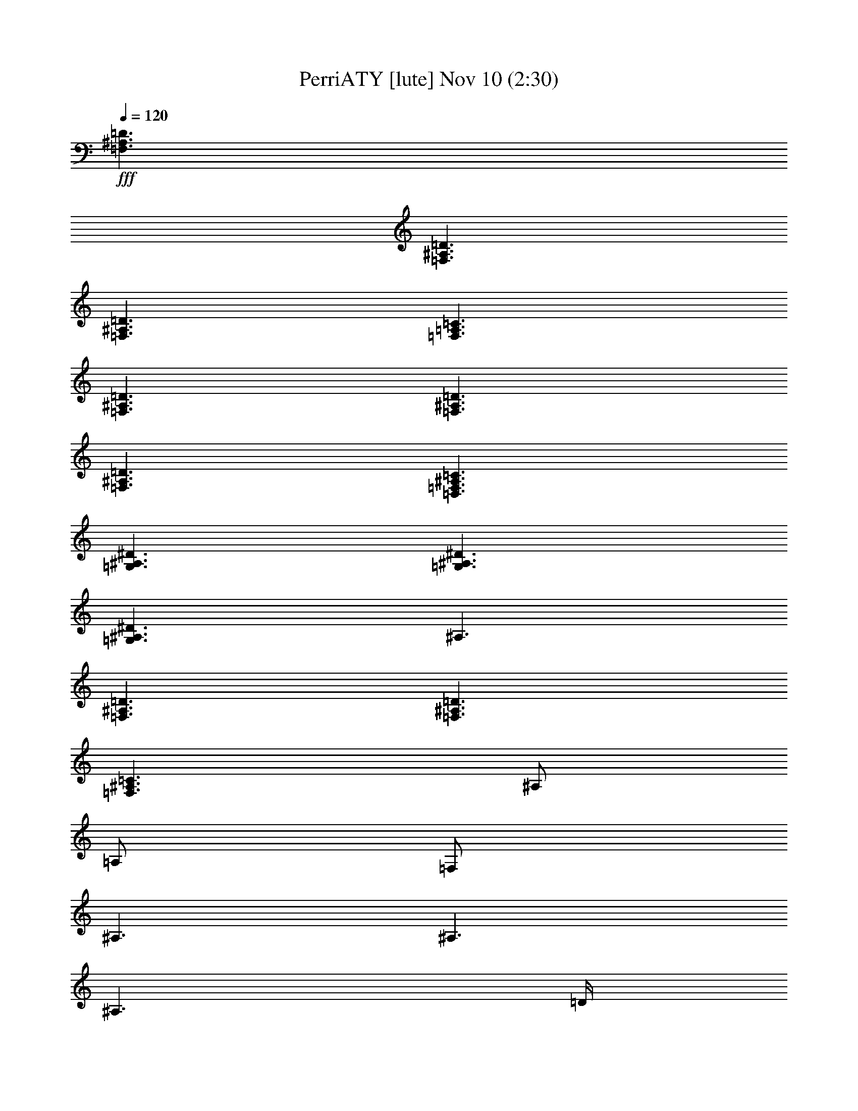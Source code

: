 %  PerriATY
%  conversion by glorgnorbor122
%  http://fefeconv.mirar.org/?filter_user=glorgnorbor122&view=all
%  10 Nov 21:10
%  using Firefern's ABC converter
%  
%  Artist: 
%  Mood: unknown
%  
%  Playing multipart files:
%    /play <filename> <part> sync
%  example:
%  pippin does:  /play weargreen 2 sync
%  samwise does: /play weargreen 3 sync
%  pippin does:  /playstart
%  
%  If you want to play a solo piece, skip the sync and it will start without /playstart.
%  
%  
%  Recommended solo or ensemble configurations (instrument/file):
%  

X:1
T: PerriATY [lute] Nov 10 (2:30)
Z: Transcribed by Firefern's ABC sequencer
%  Transcribed for Lord of the Rings Online playing
%  Transpose: 0 (0 octaves)
%  Tempo factor: 100%
L: 1/4
K: C
Q: 1/4=120
+fff+ [=F,3/2^A,3/2=D3/2]
[=F,3/2^A,3/2=D3/2]
[=F,3/2^A,3/2=D3/2]
[=F,3/2=A,3/2=C3/2]
[=F,3/2^A,3/2=D3/2]
[=F,3/2^A,3/2=D3/2]
[=F,3/2^A,3/2=D3/2]
[=D,3/2=F,3/2^A,3/2=C3/2]
[=G,3/2^A,3/2^D3/2]
[=G,3/2^A,3/2^D3/2]
[=G,3/2^A,3/2^D3/2]
^A,3/2
[=F,3/2^A,3/2=D3/2]
[=F,3/2^A,3/2=D3/2]
[=F,3/2^A,3/2=C3/2]
^A,/2
=A,/2
=F,/2
^A,3/2
^A,3/2
^A,3/2
=D/4
=C3/4
^A,/2
^A,3/2
^A,3/2
^A,3/2
=F3/4
^D/4
=D/2
^A,/4
=G,3/4
z/2
=F3/4
^D/4
=D/2
=C
=D/2
=A,3/2
^A,3/2
^A,3/2
^A,
z/4
^A,/4
=D/2
=C/2
^A,/2
^A,3/2
^A,3/2
^A,3/2
=F3/4
^D/4
=D/2
^A,/4
=G,3/4
z/2
=F3/4
^D/4
=D/2
=C3/4
=D3/4
=A,/2
^A,/2
z/2
=G,3/2
z3/2
[^A,3/2=G3/2]
[=C3/2=A3/2]
[=D3^A3]
[=C3=A3]
[^A,3/4=D3/4]
[^A,/4=F/4]
[^A,/2=D/2]
[^A,3/4=D3/4]
[^A,/4=F/4]
[^A,/2=D/2]
[^A,=G]
[^A,/4=F/4]
=C/4
=C/2
^A,
[^A,3/4=D3/4]
[^A,/4=F/4]
[^A,/2=D/2]
[^A,3/4=D3/4]
[^A,/4=F/4]
[^A,/2=D/2]
[^A,=G]
[^A,/4=F/4]
=C/4
=C/2
^A,/2
^A,/4
=C/4
[=G,2^D2]
=D/2
=G,/2
=G,
z/4
=G,/4
^A,/4
=C/2
^A,/2
=C/4
[^A,3/2^D3/2]
[^A,3/2=D3/2]
=F,3
[^A,/2^A/2]
^A,/2
[=C3/4=A3/4]
=C3/4
z/2
[^A,3=C3=D3=F3]
^A,3/2
^A,3/2
^A,3/2
=D/4
=C3/4
^A,/2
^A,3/2
^A,3/2
^A,3/2
=F3/4
^D/4
=D/2
^A,/4
=G,3/4
z/2
=F3/4
^D/4
=D/2
=C3/4
=D3/4
=A,/2
^A,/2
z/2
^A,3/2
^A,3/2
^A,3/2
=D/2
=C/2
^A,/2
^A,3/2
=F3/2
=D3/2
=F3/4
^D/4
=D/2
^A,/4
=G,3/4
z/2
=F3/4
^D/4
=D/2
[=A,/2=C/2]
[^A,/2=D/2]
=A,/2
^A,/2
z
=G,3/2
z3/2
[^A,3/2=G3/2]
[=C3/2=A3/2]
[=D3^A3]
[=C3=A3]
[^A,3/4=D3/4]
[^A,/4=F/4]
[^A,/2=D/2]
[^A,3/4=D3/4]
[^A,/4=F/4]
[^A,/2=D/2]
[^A,=G]
[^A,/4=F/4]
=C/4
=C/2
^A,
[^A,3/4=D3/4]
[^A,/4=F/4]
[^A,/2=D/2]
[^A,3/4=D3/4]
[^A,/4=F/4]
[^A,/2=D/2]
[^A,=G]
[^A,/4=F/4]
=C3/4
^A,/2
^A,/4
=C/4
[=G,2^D2]
=D/2
=G,3/2
z/4
=G,/4
^A,/4
=C/2
^A,/2
=C/4
[^A,3/2^D3/2]
[^A,3/2=D3/2]
=C3
[=C3=F3]
[=D,3/2^A,3/2=D3/2]
[^A,/2^A/2]
[^A,/2^A/2]
[^A,/2^A/2]
[=A,/2=A/2]
[=A,/2=A/2]
[=A,/2=A/2]
[=F,/2=F/2]
[=F,/2=F/2]
[=F,/2=F/2]
[=D,/2=D/2]
[=D,/2=D/2]
[=D,/2=D/2]
[^A,/2^A/2]
[^A,/2^A/2]
[^A,/2^A/2]
[=A,/2=A/2]
[=A,/2=A/2]
[=A,/2=A/2]
[=F,/2=F/2]
[=F,/2=F/2]
[=F,/2=F/2]
[^D/2^d/2]
[^D/2^d/2]
[^D/2^d/2]
[=C/2=c/2]
[=C/2=c/2]
[=C/2=c/2]
[^A,/2^A/2]
[^A,/2^A/2]
[^A,/2^A/2]
[=F,/2=F/2]
[=F,/2=F/2]
[=F,/2=F/2]
[=F,/2=F/2]
[=F,/2=F/2]
[=F,/2=F/2]
[=D/2=d/2]
[=D/2=d/2]
[=D/2=d/2]
[^A,/2^A/2]
[^A,/2^A/2]
[^A,/2^A/2]
[=F,/2=F/2]
=A,/2
[=F,/2=F/2]
[^D,3/2^D3/2]
[=D,3/2=D3/2]
[^A,3/2^A3/2]
[=C3/2=c3/2]
[=D3=d3]
[=C3=c3]
[^D,3/2^D3/2]
[=D,3/2=D3/2]
[=G,3/2^A,3/2=G3/2]
[=A,3/2=C3/2=A3/2]
[^A,3=D3^A3]
[=C3/2=F3/2=c3/2]
=F,3/2
[^A,3/4=D3/4]
[^A,/4=F/4]
[^A,/2=D/2]
[^A,3/4=D3/4]
[^A,/4=F/4]
[^A,/2=D/2]
[^A,=G]
[^A,/4=F/4]
=C3/4
^A,
[^A,3/4=D3/4]
[^A,/4=F/4]
[^A,/2=D/2]
[^A,3/4=D3/4]
[^A,/4=F/4]
[^A,/2=D/2]
[^A,=G]
[^A,/4=F/4]
=C3/4
^A,/2
^A,/4
=C/4
[=G,2^D2]
=D/2
=G,/2
=G,
z/4
=G,/4
^A,/4
=C/2
^A,/2
=C/4
[^A,3/2^D3/2]
[^A,3/2=D3/2]
[=F,3^A,3=C3]
[^A,3/4=D3/4]
[^A,/4=F/4]
[^A,/2=D/2]
[^A,3/4=D3/4]
[^A,/4=F/4]
[^A,/2=D/2]
[^A,=G]
[^A,/4=F/4]
=C3/4
^A,
[^A,3/4=D3/4]
[^A,/4=F/4]
[^A,/2=D/2]
[^A,3/4=D3/4]
[^A,/4=F/4]
[^A,/2=D/2]
[^A,=G]
[^A,/4=F/4]
=C3/4
^A,/2
^A,/4
=C/4
[=G,2^D2]
=D/2
=G,3/2
z/4
=G,/4
^A,/4
=C/2
^A,/2
=C/4
[^A,3/2^D3/2]
[^A,3/2=D3/2]
=F,3
z3/2
[^D3/2^d3/2]
[=D3/2=d3/2]
[=C3/2=c3/2]
z3/2
[=F3/2=f3/2]
[^D3/2^d3/2]
[=D3/2=d3/2]
z3/2
[^D3/2^d3/2]
[=D3/2=d3/2]
[=C3/2=c3/2]
[^A,3/2^A3/2]
[=D3/2=d3/2]
[=C3/2=c3/2]
[=C,3/2=C3/2]
[=F,3^A,3=F3]


X:2
T: PerriATY [harp] Nov 10 (2:30)
Z: Transcribed by Firefern's ABC sequencer
%  Transcribed for Lord of the Rings Online playing
%  Transpose: 0 (0 octaves)
%  Tempo factor: 100%
L: 1/4
K: C
Q: 1/4=120
+fff+ [^A,/2-^A/2]
[^A,/2-^A/2]
[^A,/2-^A/2]
[^A,/2-^A/2]
[^A,/2-^A/2]
[^A,/2-^A/2]
[^A,/2-^A/2]
[^A,/2-^A/2]
[^A,/2^A/2]
[=A,/2-=A/2]
[=A,/2-^A/2]
[=A,/2^A/2]
[=G,/2-=G/2]
[=G,/2-^A/2]
[=G,/2-^A/2]
[=G,/2-^A/2]
[=G,/2-^A/2]
[=G,/2-^A/2]
[=G,/2-^A/2]
[=G,/2-^A/2]
[=G,/2^A/2]
[=F,/2-=F/2]
[=F,/2-^A/2]
[=F,/2^A/2]
[^D,/2-^D/2]
[^D,/2-^A/2]
[^D,/2-^A/2]
[^D,/2-^A/2]
[^D,/2-^A/2]
[^D,/2-^A/2]
[^D,/2-^A/2]
[^D,/2-^A/2]
[^D,/2-^A/2]
[^D,/2-^A/2]
[^D,/2-^A/2]
[^D,/2^A/2]
[=F,/2-=F/2]
[=F,/2-^A/2]
[=F,/2-^A/2]
[=F,/2-^A/2]
[=F,/2-^A/2]
[=F,/2-^A/2]
=F,3
^D/4
^A/4
=f/4
^A/4
=f/4
^A/4
^D/4
^A/4
=f/4
^A/4
=f/4
^A/4
^D/4
^A/4
=f/4
^A/4
=f/4
^A/4
^D/4
^A/4
=f/4
^A/4
=f/4
^A/4
=D/4
^A/4
=f/4
^A/4
=f/4
^A/4
=D/4
^A/4
=f/4
^A/4
=f/4
^A/4
=D/4
^A/4
=f/4
^A/4
=f/4
^A/4
=D/4
^A/4
=f/4
^A/4
=f/4
^A/4
=G,/4
=D/4
^A/4
=D/4
^A/4
=D/4
=G,/4
=D/4
^A/4
=D/4
^A/4
=D/4
=A,/4
=F/4
=c/4
=F/4
=c/4
=F/4
^A,/4
=F/4
=d/4
=F/4
=d/4
=F/4
^D/4
^A/4
=f/4
^A/4
=f/4
^A/4
^D/4
^A/4
=f/4
^A/4
=f/4
^A/4
^D/4
^A/4
=f/4
^A/4
=f/4
^A/4
^D/4
^A/4
=f/4
^A/4
=f/4
^A/4
=D/4
^A/4
=f/4
^A/4
=f/4
^A/4
=D/4
^A/4
=f/4
^A/4
=f/4
^A/4
=D/4
^A/4
=f/4
^A/4
=f/4
^A/4
=D/4
^A/4
=f/4
^A/4
=f/4
^A/4
=G,/4
=D/4
^A/4
=D/4
^A/4
=D/4
=G,/4
=D/4
^A/4
=D/4
^A/4
=D/4
=A,/4
=F/4
=c/4
=F/4
=c/4
=F/4
^A,/4
=F/4
=d/4
=F/4
=d/4
=F/4
=C,/4
=G,/4
=C/4
^D/4
=G/4
=c/4
=d/4
^d/4
=d/4
=c/4
=G/4
^D/4
=C/4
=G,/4
=C,/4
=G,/4
=C/4
^D/4
=G/4
=c/4
^d/4
=c/4
=G/4
^D/4
=G,/4
=D/4
=G/4
=A/4
^A/4
=d/4
=g/4
=d/4
^A/4
=G/4
=D/4
=G,/4
=F,/4
=C/4
=F/4
=G/4
=A/4
=c/4
=f3/2
^A,/4
=F/4
=d/4
=F/4
=d/4
=F/4
^A,/4
=F/4
=d/4
=F/4
=d/4
=F/4
^A,/4
=F/4
=d/4
=F/4
=d/4
=F/4
=A,/4
=F/4
=c/4
=F/4
=c/4
=F/4
=G,/4
=D/4
^A/4
=D/4
^A/4
=D/4
=G,/4
=D/4
^A/4
=D/4
^A/4
=D/4
=G,/4
=D/4
^A/4
=D/4
^A/4
=D/4
=F,/4
=D/4
^A/4
=D/4
^A/4
=D/4
^D,/4
^A,/4
=G/4
^A,/4
=G/4
^A,/4
^D,/4
^A,/4
=G/4
^A,/4
=G/4
^A,/4
^D,/4
^A,/4
=G/4
^A,/4
=G/4
^A,/4
^D,/4
^A,/4
=G/4
^A,/4
=G/4
^A,/4
=F,/4
^D/4
^A/4
^D/4
^A/4
^D/4
=F,/4
^D/4
^A/4
^D/4
^A/4
^D/4
=F,/4
^D/4
^A/4
^D/4
^A/4
^D/4
=F,/2
^D/2
^A/2
^D/2
^A/2
=f/2
^D/2
^A/2
=f/2
^D3
^D/4
^A/4
=f/4
^A/4
=f/4
^A/4
^D/4
^A/4
=f/4
^A/4
=f/4
^A/4
^D/4
^A/4
=f/4
^A/4
=f/4
^A/4
^D/4
^A/4
=f/4
^A/4
=f/4
^A/4
=D/4
^A/4
=f/4
^A/4
=f/4
^A/4
=D/4
^A/4
=f/4
^A/4
=f/4
^A/4
=D/4
^A/4
=f/4
^A/4
=f/4
^A/4
=D/4
^A/4
=f/4
^A/4
=f/4
^A/4
=G,/4
=D/4
^A/4
=D/4
^A/4
=D/4
=G,/4
=D/4
^A/4
=D/4
^A/4
=D/4
=A,/4
=F/4
=c/4
=F/4
=c/4
=F/4
^A,/4
=F/4
=d/4
=F/4
=d/4
=F/4
^D/4
^A/4
=f/4
^A/4
=f/4
^A/4
^D/4
^A/4
=f/4
^A/4
=f/4
^A/4
^D/4
^A/4
=f/4
^A/4
=f/4
^A/4
^D/4
^A/4
=f/4
^A/4
=f/4
^A/4
=D/4
^A/4
=f/4
^A/4
=f/4
^A/4
=D/4
^A/4
=f/4
^A/4
=f/4
^A/4
=D/4
^A/4
=f/4
^A/4
=f/4
^A/4
=D/4
^A/4
=f/4
^A/4
=f/4
^A/4
=G,/4
=D/4
^A/4
=D/4
^A/4
=D/4
=G,/4
=D/4
^A/4
=D/4
^A/4
=D/4
=A,/4
=F/4
=c/4
=F/4
=c/4
=F/4
^A,/4
=F/4
=d/4
=F/4
=d/4
=F/4
=C,/4
=G,/4
=C/4
^D/4
=G/4
=c/4
=d/4
^d/4
=d/4
=c/4
=G/4
^D/4
=C/4
=G/4
=c/4
^d/4
=c/4
=G/4
=F,/4
=C/4
=F/4
=A/4
=F/4
=C/4
=G,/4
=D/4
=G/4
=A/4
^A/4
=d/4
=g/4
=d/4
^A/4
=G/4
=D/4
=G,/4
=F,/4
=C/4
=F/4
=G/4
=A/4
=c/4
=f3/2
^A,/4
=F/4
=d/4
=F/4
=d/4
=F/4
^A,/4
=F/4
=d/4
=F/4
=d/4
=F/4
^A,/4
=F/4
=d/4
=F/4
=d/4
=F/4
=A,/4
=F/4
=c/4
=F/4
=c/4
=F/4
=G,/4
=D/4
^A/4
=D/4
^A/4
=D/4
=G,/4
=D/4
^A/4
=D/4
^A/4
=D/4
=G,/4
=D/4
^A/4
=D/4
^A/4
=D/4
=F,/4
=D/4
^A/4
=D/4
^A/4
=D/4
^D,/4
^A,/4
=G/4
^A,/4
=G/4
^A,/4
^D,/4
^A,/4
=G/4
^A,/4
=G/4
^A,/4
^D,/4
^A,/4
=G/4
^A,/4
=G/4
^A,/4
^D,/4
^A,/4
=G/4
^A,/4
=G/4
^A,/4
=F,/4
^D/4
^A/4
^D/4
^A/4
^D/4
=F,/4
^D/4
^A/4
^D/4
^A/4
^D/4
=F,/4
^D/4
^A/4
^D/4
^A/4
^D/4
=F,/4
^D/4
^A/4
^D/4
^A/4
^D/4
=F,/4
^D/4
^A/4
^D/4
^A/4
^D/4
=F,/4
^D/4
^A/4
^D/4
^A/4
^D/4
^A,/4
=F/4
=d/4
=F/4
=d/4
=F/4
^A,/4
=F/4
=d/4
=F/4
=d/4
=F/4
^A,/4
=F/4
=d/4
=F/4
=d/4
=F/4
^A,/4
=F/4
=d/4
=F/4
=d/4
=F/4
=G,/4
=D/4
^A/4
=D/4
^A/4
=D/4
=G,/4
=D/4
^A/4
=D/4
^A/4
=D/4
=G,/4
=D/4
^A/4
=D/4
^A/4
=D/4
=G,/4
=D/4
^A/4
=D/4
^A/4
=D/4
^D,/4
^A,/4
=G/4
^A,/4
=G/4
^A,/4
^D,/4
^A,/4
=G/4
^A,/4
=G/4
^A,/4
^D,/4
^A,/4
=G/4
^A,/4
=G/4
^A,/4
^D,/4
^A,/4
=G/4
^A,/4
=G/4
^A,/4
=F,/4
^D/4
^A/4
^D/4
^A/4
^D/4
=F,/4
^D/4
^A/4
^D/4
^A/4
^D/4
=F,/4
^D/4
^A/4
^D/4
^A/4
^D/4
=F,/4
^D/4
^A/4
^D/4
^A/4
^D/4
=C/4
^D/4
=G/4
^A/4
=G/4
^D/4
=C/4
^D/4
=G/4
^A/4
=G/4
^D/4
=C/4
^D/4
=G/4
^A/4
=G/4
^D/4
=C/4
^D/4
=G/4
^A/4
=G/4
^D/4
=G/4
^A/4
=d/4
=g/4
=d/4
^A/4
=G/4
^A/4
=d/4
=g/4
=d/4
^A/4
=F/4
=A/4
=c/4
=f/4
=c/4
=A/4
=F/4
=A/4
=c/4
=f/4
=c/4
=A/4
=C/4
^D/4
=G/4
^A/4
=G/4
^D/4
=C/4
^D/4
=G/4
^A/4
=G/4
^D/4
=C/4
=G/4
=c/4
^d/4
=c/4
=G/4
=F,/4
=C/4
=F/4
=A/4
=F/4
=C/4
=G,/4
=D/4
=G/4
=A/4
^A/4
=d/4
=g/4
=d/4
^A/4
=G/4
=D/4
=G,/4
=A,/4
=F/4
=A/4
=c/4
=f/4
=c/4
z3/2
[^A,/2-^A/2]
[^A,/2-^A/2]
[^A,/2-^A/2]
[^A,/2-^A/2]
[^A,/2-^A/2]
[^A,/2-^A/2]
[^A,/2-^A/2]
[^A,/2-^A/2]
[^A,/2^A/2]
[=A,/2-=A/2]
[=A,/2-^A/2]
[=A,/2^A/2]
[=G,/2-=G/2]
[=G,/2-^A/2]
[=G,/2-^A/2]
[=G,/2-^A/2]
[=G,/2-^A/2]
[=G,/2-^A/2]
[=G,/2-^A/2]
[=G,/2-^A/2]
[=G,/2^A/2]
[=F,/2-=F/2]
[=F,/2-^A/2]
[=F,/2^A/2]
[^D,/2-^D/2]
[^D,/2-^A/2]
[^D,/2-^A/2]
[^D,/2-^A/2]
[^D,/2-^A/2]
[^D,/2-^A/2]
[^D,/2-^A/2]
[^D,/2-^A/2]
[^D,/2-^A/2]
[^D,/2-^A/2]
[^D,/2-^A/2]
[^D,/2^A/2]
[=F,/2-=F/2]
[=F,/2-^A/2]
[=F,/2-^A/2]
[=F,/2-^A/2]
[=F,/2-^A/2]
[=F,/2^A/2]
[=F,/2-=F/2]
[=F,/2-^A/2]
[=F,/2-^A/2]
[=F,/2-^A/2]
[=F,/2-^A/2]
[=F,/2^A/2]
^A,/4
=F/4
=d/4
=F/4
=d/4
=F/4
^A,/4
=F/4
=d/4
=F/4
=d/4
=F/4
^A,/4
=F/4
=d/4
=F/4
=d/4
=F/4
=A,/4
=F/4
=c/4
=F/4
=c/4
=F/4
=G,/4
=D/4
^A/4
=D/4
^A/4
=D/4
=G,/4
=D/4
^A/4
=D/4
^A/4
=D/4
=G,/4
=D/4
^A/4
=D/4
^A/4
=D/4
=F,/4
=D/4
^A/4
=D/4
^A/4
=D/4
^D,/4
^A,/4
=G/4
^A,/4
=G/4
^A,/4
^D,/4
^A,/4
=G/4
^A,/4
=G/4
^A,/4
^D,/4
^A,/4
=G/4
^A,/4
=G/4
^A,/4
^D,/4
^A,/4
=G/4
^A,/4
=G/4
^A,/4
=F,/4
^D/4
^A/4
^D/4
^A/4
^D/4
=F,/4
^D/4
^A/4
^D/4
^A/4
^D/4
=F,/4
^D/4
^A/4
^D/4
^A/4
^D/4
=F,/4
^D/4
^A/4
^D/4
^A/4
^D/4
^D/4
^A/4
=f/4
^A/4
=f/4
^A/4
^D/4
^A/4
=f/4
^A/4
=f/4
^A/4
^D/4
^A/4
=f/4
^A/4
=f/4
^A/4
^D/4
^A/4
=f/4
^A/4
=f/4
^A/4
^A
=f
^A
=D/4
^A/4
=f/4
^A/4
=f/4
^A/4
=D/4
^A/4
=f/4
^A/4
=f/4
^A/4
^D/4
^A/4
=f/4
^A/4
=f/4
^A/4
^D/4
^A/4
=f/4
^A/4
=f/4
^A/4
^D/4
^A/4
=f/4
^A/4
=f/4
^A/4
^D/4
^A/4
=f/4
^A/4
=f/4
^A/4
=G,/4
=D/4
^A/4
=D/4
^A/4
=D/4
=G,/4
=D/4
^A/4
=D/4
^A/4
=D/4
=F,/4
=C/4
=A/4
=C/4
=A/4
=C/4
=F,/4
=C/4
=A/4
=C/4
=A/4
=C/4
[^D,3^A,3^D3=G3]


